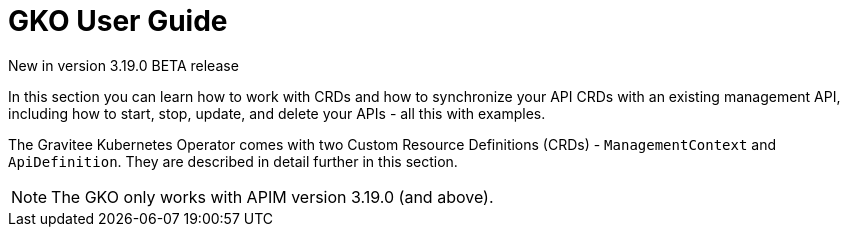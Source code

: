 [[apim-kubernetes-operator-user-guide]]
= GKO User Guide
:page-sidebar: apim_3_x_sidebar
:page-permalink: apim/3.x/apim_kubernetes_operator_user_guide.html
:page-folder: apim/kubernetes
:page-layout: apim3x

[label label-version]#New in version 3.19.0#
[label label-version]#BETA release#

In this section you can learn how to work with CRDs and how to synchronize your API CRDs with an existing management API, including how to start, stop, update, and delete your APIs - all this with examples.

The Gravitee Kubernetes Operator comes with two Custom Resource Definitions (CRDs) - `ManagementContext` and `ApiDefinition`. They are described in detail further in this section.

NOTE: The GKO only works with APIM version 3.19.0 (and above).
